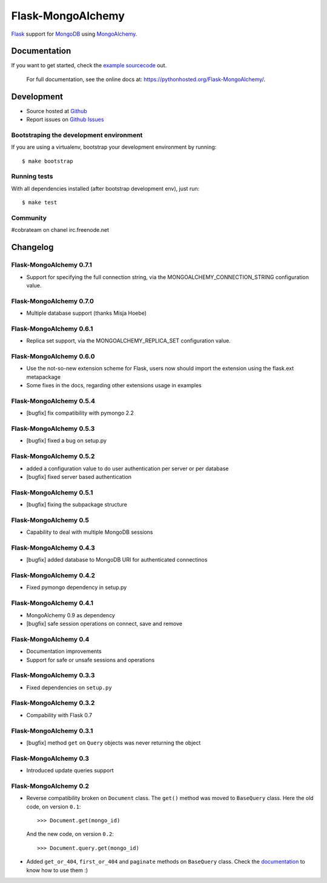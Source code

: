 Flask-MongoAlchemy
==================

.. image:: https://travis-ci.org/cobrateam/flask-mongoalchemy.png?branch=master
   :target: https://travis-ci.org/cobrateam/flask-mongoalchemy

`Flask <http://flask.pocoo.org>`_ support for `MongoDB <http://mongodb.org>`_ using `MongoAlchemy <http://mongoalchemy.org>`_.

Documentation
+++++++++++++

If you want to get started, check the `example sourcecode <http://github.com/cobrateam/flask-mongoalchemy/tree/master/examples>`_ out.

    For full documentation, see the online docs at: `<https://pythonhosted.org/Flask-MongoAlchemy/>`_.

Development
+++++++++++

* Source hosted at `Github <http://github.com/cobrateam/flask-mongoalchemy>`_
* Report issues on `Github Issues <http://github.com/cobrateam/flask-mongoalchemy/issues>`_

Bootstraping the development environment
----------------------------------------

If you are using a virtualenv, bootstrap your development environment by running:

::

    $ make bootstrap

Running tests
-------------

With all dependencies installed (after bootstrap development env), just run:

::

    $ make test

Community
---------

#cobrateam on chanel irc.freenode.net

Changelog
+++++++++

Flask-MongoAlchemy 0.7.1
------------------------

* Support for specifying the full connection string, via the
  MONGOALCHEMY_CONNECTION_STRING configuration value.

Flask-MongoAlchemy 0.7.0
------------------------

* Multiple database support (thanks Misja Hoebe)

Flask-MongoAlchemy 0.6.1
------------------------

* Replica set support, via the MONGOALCHEMY_REPLICA_SET configuration value.

Flask-MongoAlchemy 0.6.0
------------------------

* Use the not-so-new extension scheme for Flask, users now should import the
  extension using the flask.ext metapackage
* Some fixes in the docs, regarding other extensions usage in examples

Flask-MongoAlchemy 0.5.4
------------------------

* [bugfix] fix compatibility with pymongo 2.2

Flask-MongoAlchemy 0.5.3
------------------------

* [bugfix] fixed a bug on setup.py

Flask-MongoAlchemy 0.5.2
------------------------

* added a configuration value to do user authentication per server or per database
* [bugfix] fixed server based authentication

Flask-MongoAlchemy 0.5.1
------------------------

* [bugfix] fixing the subpackage structure

Flask-MongoAlchemy 0.5
----------------------

* Capability to deal with multiple MongoDB sessions

Flask-MongoAlchemy 0.4.3
------------------------

* [bugfix] added database to MongoDB URI for authenticated connectinos

Flask-MongoAlchemy 0.4.2
------------------------

* Fixed pymongo dependency in setup.py

Flask-MongoAlchemy 0.4.1
------------------------

* MongoAlchemy 0.9 as dependency
* [bugfix] safe session operations on connect, save and remove

Flask-MongoAlchemy 0.4
----------------------

* Documentation improvements
* Support for safe or unsafe sessions and operations

Flask-MongoAlchemy 0.3.3
------------------------

* Fixed dependencies on ``setup.py``

Flask-MongoAlchemy 0.3.2
------------------------

* Compability with Flask 0.7

Flask-MongoAlchemy 0.3.1
------------------------

* [bugfix] method ``get`` on ``Query`` objects was never returning the object

Flask-MongoAlchemy 0.3
----------------------

* Introduced update queries support

Flask-MongoAlchemy 0.2
----------------------

* Reverse compatibility broken on ``Document`` class. The ``get()`` method was moved to ``BaseQuery`` class.
  Here the old code, on version ``0.1``: ::

    >>> Document.get(mongo_id)

  And the new code, on version ``0.2``: ::

    >>> Document.query.get(mongo_id)

* Added ``get_or_404``, ``first_or_404`` and ``paginate`` methods on ``BaseQuery`` class. Check the `documentation <https://pythonhosted.org/Flask-MongoAlchemy>`_ to know how to use them :)
